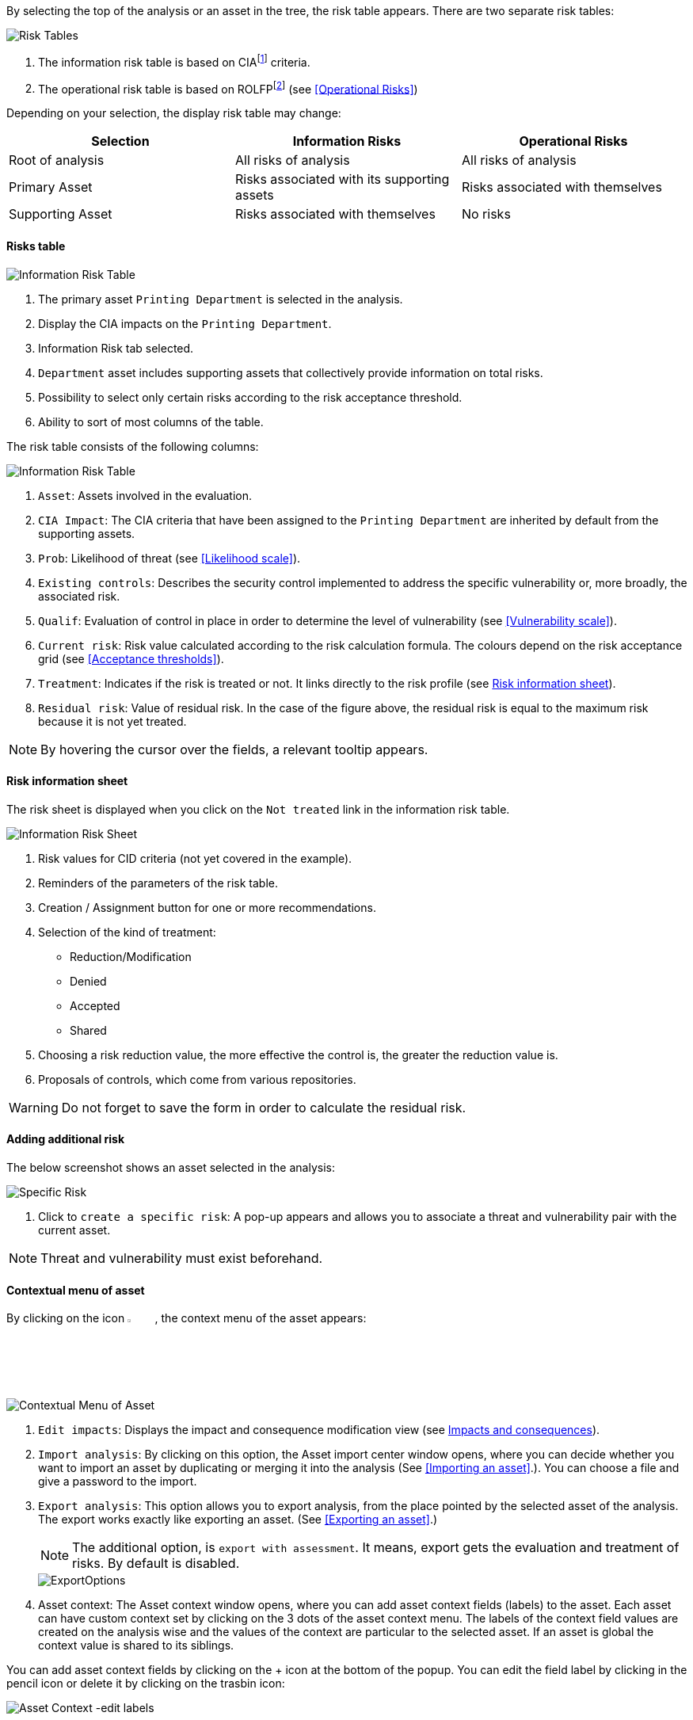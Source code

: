 By selecting the top of the analysis or an asset in the tree, the risk table appears. There are two separate risk tables:

image:InformationRisks_1_800.png[Risk Tables]

1.	The information risk table is based on CIAfootnote:[CIA,Confidentiality, Integrity and Availability.] criteria.
2.	The operational risk table is based on ROLFPfootnote:[rolfp,Reputation, Operational, Legal, Financial and Personal] (see <<Operational Risks>>)

Depending on your selection, the display risk table may change:

[options="header"]
|=======================
|Selection|Information Risks|Operational Risks
|Root of analysis | All risks of analysis | All risks of analysis
|Primary Asset | Risks associated with its supporting assets | Risks associated with themselves
|Supporting Asset| Risks associated with themselves| No risks
|=======================

==== Risks table

image:InformationRisks_2_800.png[Information Risk Table]

1.	The primary asset `Printing Department` is selected in the analysis.
2.	Display the CIA impacts on the `Printing Department`.
3.	Information Risk tab selected.
4.	`Department` asset includes supporting assets that collectively provide information on total risks.
5.	Possibility to select only certain risks according to the risk acceptance threshold.
6.	Ability to sort of most columns of the table.

The risk table consists of the following columns:

image:InformationRisks_3_800.png[Information Risk Table]

1.	`Asset`: Assets involved in the evaluation.
2.	`CIA Impact`: The CIA criteria that have been assigned to the `Printing Department` are inherited by default from the supporting assets.
3.	`Prob`: Likelihood of threat (see <<Likelihood scale>>).
4.	`Existing controls`: Describes the security control implemented to address the specific vulnerability or, more broadly, the associated risk.
5.	`Qualif`: Evaluation of control in place in order to determine the level of vulnerability (see <<Vulnerability scale>>).
6.	`Current risk`: Risk value calculated according to the risk calculation formula. The colours depend on the risk acceptance grid (see <<Acceptance thresholds>>).
7.	`Treatment`: Indicates if the risk is treated or not. It links directly to the risk profile (see <<Risk information sheet>>).
8.	`Residual risk`: Value of residual risk. In the case of the figure above, the residual risk is equal to the maximum risk because it is not yet treated.

NOTE: By hovering the cursor over the fields, a relevant tooltip appears.

====	Risk information sheet

The risk sheet is displayed when you click on the `Not treated` link in the information risk table.

image:RiskInformationSheet_1_800.png[Information Risk Sheet]

1.	Risk values for CID criteria (not yet covered in the example).
2.	Reminders of the parameters of the risk table.
3.	Creation / Assignment button for one or more recommendations.
4.	Selection of the kind of treatment:
    *	Reduction/Modification
    * Denied
    * Accepted
    *	Shared
5.	Choosing a risk reduction value, the more effective the control is, the greater the reduction value is.
6.	Proposals of controls, which come from various repositories.

WARNING: Do not forget to save the form in order to calculate the residual risk.

====	Adding additional risk

The below screenshot shows an asset selected in the analysis:

image:InformationRisks_4_800.png[Specific Risk]

1. Click to `create a specific risk`: A pop-up appears and allows you to associate a threat and vulnerability pair with the current asset.

NOTE: Threat and vulnerability must exist beforehand.


==== Contextual menu of asset

By clicking on the icon image:Menu.png[pdfwidth=4%,width=4%], the context menu of the asset appears:

image:ContextualMenu_1_800.png[Contextual Menu of Asset]

1.	`Edit impacts`: Displays the impact and consequence modification view (see <<Impacts and consequences>>).
2.	`Import analysis`: By clicking on this option, the Asset import center window opens, where you can decide whether you want to import an asset by duplicating or merging it into the analysis (See <<Importing an asset>>.). You can choose a file and give a password to the import.
3.  `Export analysis`: This option allows you to export analysis, from the place pointed by the selected asset of the analysis. The export works exactly like exporting an asset. (See <<Exporting an asset>>.)
+
NOTE: The additional option, is `export with assessment`. It means, export gets the evaluation and treatment of risks. By default is disabled.

+

image::ExportOptions.png[pdfwidth=40%,align="center"]

4.	Asset context: The Asset context window opens, where you can add asset context fields (labels) to the asset. 
Each asset can have custom context set by clicking on the 3 dots of the asset context menu. 
The labels of the context field values are created on the analysis wise and the values of the context are particular to the selected asset. 
If an asset is global the context value is shared to its siblings.

You can add asset context fields by clicking on the + icon at the bottom of the popup. 
You can edit the field label by clicking in the pencil icon or delete it by clicking on the trasbin icon:

image:AssetContext_1_800.png[Asset Context -edit labels]

5.  `See asset in the library`: Displays the asset from the library, allowing you to have another context menu that allows changes to the asset. (See the <<Context menu of library>>.)
6.	`Detach` : This option removes an asset from the risk analysis.
+

WARNING: This action may lead to the loss of risk assessments for this asset and its childrens.

====	Impacts and consequences

===== Edit impacts

The first contextual menu of an asset is called the ‘Edit impacts’. The goal is to determine the level of primary assets and assess the potential impacts and consequences that may arise from the realization of the model's risks. 
Once you click on the ‘Edit impacts’ link, the following pop-up appears:

image:EditImpacts_1_800.png[Edit Impacts]

When you hover your mouse over the eye-shaped icon next to the column names, a relevant tooltip appears. For example, hovering over the 'Operational' column will display the following tooltip: 

image:EditImpacts_2_800.png[Edit Impacts]

Next, set the consequences (e.g., Reputation, Operational, etc.) based on the aspects of Confidentiality, Integrity, and Availability by selecting the appropriate value (0, 1, 2, 3, or 4) from the drop-down menu:

image:EditImpacts_3_800.png[Edit Impacts]

The tooltips always help you. For example, hover your mouse over the value 2 to see the consequence it describes for the 'Operational' consequence under the 'Integrity' aspect:

image:EditImpacts_4_800.png[Edit Impacts]

These tooltips help a lot in choosing the right values. If you have selected the values everywhere, it is worth reviewing the values on the right side of the table (there are also tooltips here). 

image:EditImpacts_5_800.png[Edit Impacts]

If you find the settings appropriate, save them by clicking on the ‘Save’ button.

NOTE: By leaving the pointer unmoved over the numbers, the meaning of this number appears after one second.

When one of the criteria *C* (confidentiality), *I* (integrity) or *A* (availability) is allocated, there is a need to ask : what are the
consequences on the company, and more particularly on its ROLFP, i.e. its **R**eputation, its **O**peration, its **L**egal, its **F**inances
or the impact on the **P**erson (in the sense of personal data)?

image:EditImpacts_6_800.png[Edit Impacts]

In the case of the above figure, the `3` (out of 5) impact on confidentiality, is explained by the maximum value ROLFP regarding
confidentiality. For example, `3` is the consequence of the person in case of disclosure of his personal file.

NOTE: To hide the consequences that will not be considered. Click on the icon image:Hide.png[pdfwidth=4%,width=3%]. To show it again. Click on `Show hidden consequences`.
